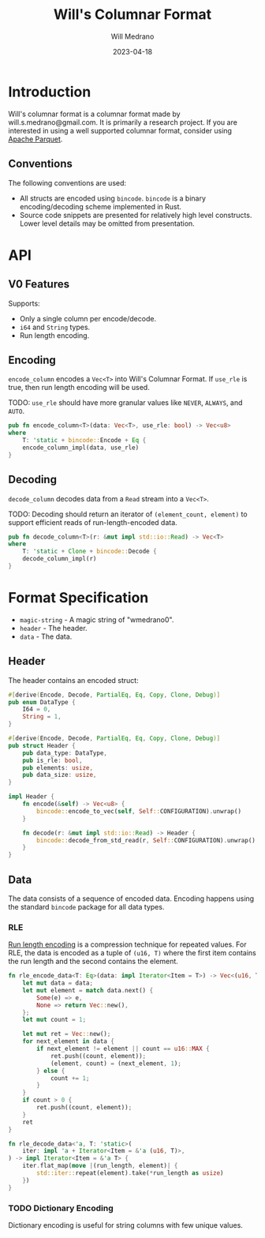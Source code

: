 #+title: Will's Columnar Format
#+author: Will Medrano
#+email: will.s.medrano@gmail.com
#+date: 2023-04-18

* Introduction

Will's columnar format is a columnar format made by will.s.medrano@gmail.com. It
is primarily a research project. If you are interested in using a well supported
columnar format, consider using [[https://parquet.apache.org/][Apache Parquet]].

** Conventions

The following conventions are used:
- All structs are encoded using =bincode=. =bincode= is a binary
  encoding/decoding scheme implemented in Rust.
- Source code snippets are presented for relatively high level constructs. Lower
  level details may be omitted from presentation.

* API

** V0 Features

Supports:
- Only a single column per encode/decode.
- ~i64~ and ~String~ types.
- Run length encoding.

** Encoding

~encode_column~ encodes a ~Vec<T>~ into Will's Columnar Format. If ~use_rle~ is
true, then run length encoding will be used.

TODO: ~use_rle~ should have more granular values like =NEVER=, =ALWAYS=, and
=AUTO=.

#+BEGIN_SRC rust :tangle src/lib.rs :comments link
  pub fn encode_column<T>(data: Vec<T>, use_rle: bool) -> Vec<u8>
  where
      T: 'static + bincode::Encode + Eq {
      encode_column_impl(data, use_rle)
  }
#+END_SRC

** Decoding

~decode_column~ decodes data from a ~Read~ stream into a ~Vec<T>~.

TODO: Decoding should return an iterator of ~(element_count, element)~ to
support efficient reads of run-length-encoded data.

#+BEGIN_SRC rust :tangle src/lib.rs :comments link
  pub fn decode_column<T>(r: &mut impl std::io::Read) -> Vec<T>
  where
      T: 'static + Clone + bincode::Decode {
      decode_column_impl(r)
  }
#+END_SRC

* Format Specification

- =magic-string= - A magic string of "wmedrano0".
- =header= - The header.
- =data= - The data.

#+BEGIN_SRC rust :tangle src/lib.rs :comments link :exports none
  const MAGIC_STRING_LEN: usize = 9;
  const MAGIC_STRING: &[u8; MAGIC_STRING_LEN] = b"wmedrano0";
  const BINCODE_DATA_CONFIG: bincode::config::Configuration = bincode::config::standard();

  fn encode_column_impl<T: 'static + bincode::Encode + Eq>(data: Vec<T>, use_rle: bool) -> Vec<u8> {
      let magic_number = MAGIC_STRING.iter().copied();
      let elements = data.len();
      let encoded_data = if use_rle {
          let rle_data = rle_encode_data(data.into_iter());
          bincode::encode_to_vec(rle_data, BINCODE_DATA_CONFIG).unwrap()
      } else {
          bincode::encode_to_vec(data, BINCODE_DATA_CONFIG).unwrap()
      };
      let header = Header{
          data_type: DataType::from_type::<T>().unwrap(),
          is_rle: use_rle,
          elements,
          data_size: encoded_data.len(),
      };
      Vec::from_iter(
          magic_number
              .chain(header.encode())
              .chain(encoded_data.iter().copied()),
      )
  }

  fn decode_column_impl<T: 'static + Clone + bincode::Decode>(r: &mut impl std::io::Read) -> Vec<T> {
      let mut magic_string = [0u8; MAGIC_STRING_LEN];
      r.read_exact(&mut magic_string).unwrap();
      assert_eq!(
          &magic_string, MAGIC_STRING,
          "Expected magic string {:?}.",
          MAGIC_STRING
      );
      let header = Header::decode(r);
      assert!(
          header.data_type.is_supported::<T>(),
          "Format of expected type {:?} does not support {:?}.",
          header.data_type,
          std::any::type_name::<T>(),
      );
      if header.is_rle {
          let rle_elements: Vec<(u16, T)> =
              bincode::decode_from_std_read(r, BINCODE_DATA_CONFIG).unwrap();
          vec_from_iter_with_hint(
              rle_decode_data(rle_elements.iter()).cloned(),
              header.elements,
          )
      } else {
          bincode::decode_from_std_read(r, BINCODE_DATA_CONFIG).unwrap()
      }
  }

  fn vec_from_iter_with_hint<T>(iter: impl Iterator<Item = T>, len_hint: usize) -> Vec<T> {
      let mut ret = Vec::with_capacity(len_hint);
      ret.extend(iter);
      ret
  }
#+END_SRC

** Header

The header contains an encoded struct:

#+BEGIN_SRC rust :exports none :tangle src/lib.rs :comments link
  use bincode::{Decode, Encode};
  use std::any::TypeId;

  impl Header {
      const CONFIGURATION: bincode::config::Configuration = bincode::config::standard();
  }

  impl DataType {
      const ALL_DATA_TYPE: [DataType; 2] = [
          DataType::I64,
          DataType::String,
      ];
      fn from_type<T: 'static>() -> Option<DataType> {
          DataType::ALL_DATA_TYPE.into_iter().find(|dt| dt.is_supported::<T>())
      }

      fn supported_type_id(&self) -> TypeId {
          match self {
             DataType::I64 => TypeId::of::<i64>(),
             DataType::String => TypeId::of::<String>(),
          }
      }

      fn is_supported<T: 'static>(&self) -> bool {
          TypeId::of::<T>() == self.supported_type_id()
      }
  }
#+END_SRC


#+BEGIN_SRC rust :tangle src/lib.rs :comments link
  #[derive(Encode, Decode, PartialEq, Eq, Copy, Clone, Debug)]
  pub enum DataType {
      I64 = 0,
      String = 1,
  }

  #[derive(Encode, Decode, PartialEq, Eq, Copy, Clone, Debug)]
  pub struct Header {
      pub data_type: DataType,
      pub is_rle: bool,
      pub elements: usize,
      pub data_size: usize,
  }

  impl Header {
      fn encode(&self) -> Vec<u8> {
          bincode::encode_to_vec(self, Self::CONFIGURATION).unwrap()
      }

      fn decode(r: &mut impl std::io::Read) -> Header {
          bincode::decode_from_std_read(r, Self::CONFIGURATION).unwrap()
      }
  }
#+END_SRC

** Data

The data consists of a sequence of encoded data. Encoding happens using the
standard =bincode= package for all data types.

*** RLE

[[https://en.wikipedia.org/wiki/Run-length_encoding#:~:text=Run%2Dlength%20encoding%20(RLE),than%20as%20the%20original%20run.][Run length encoding]] is a compression technique for repeated values. For RLE, the
data is encoded as a tuple of ~(u16, T)~ where the first item contains the run
length and the second contains the element.

#+BEGIN_SRC rust :tangle src/lib.rs :comments link
  fn rle_encode_data<T: Eq>(data: impl Iterator<Item = T>) -> Vec<(u16, T)> {
      let mut data = data;
      let mut element = match data.next() {
          Some(e) => e,
          None => return Vec::new(),
      };
      let mut count = 1;

      let mut ret = Vec::new();
      for next_element in data {
          if next_element != element || count == u16::MAX {
              ret.push((count, element));
              (element, count) = (next_element, 1);
          } else {
              count += 1;
          }
      }
      if count > 0 {
          ret.push((count, element));
      }
      ret
  }

  fn rle_decode_data<'a, T: 'static>(
      iter: impl 'a + Iterator<Item = &'a (u16, T)>,
  ) -> impl Iterator<Item = &'a T> {
      iter.flat_map(move |(run_length, element)| {
          std::iter::repeat(element).take(*run_length as usize)
      })
  }
#+END_SRC

*** TODO Dictionary Encoding

Dictionary encoding is useful for string columns with few unique values.

